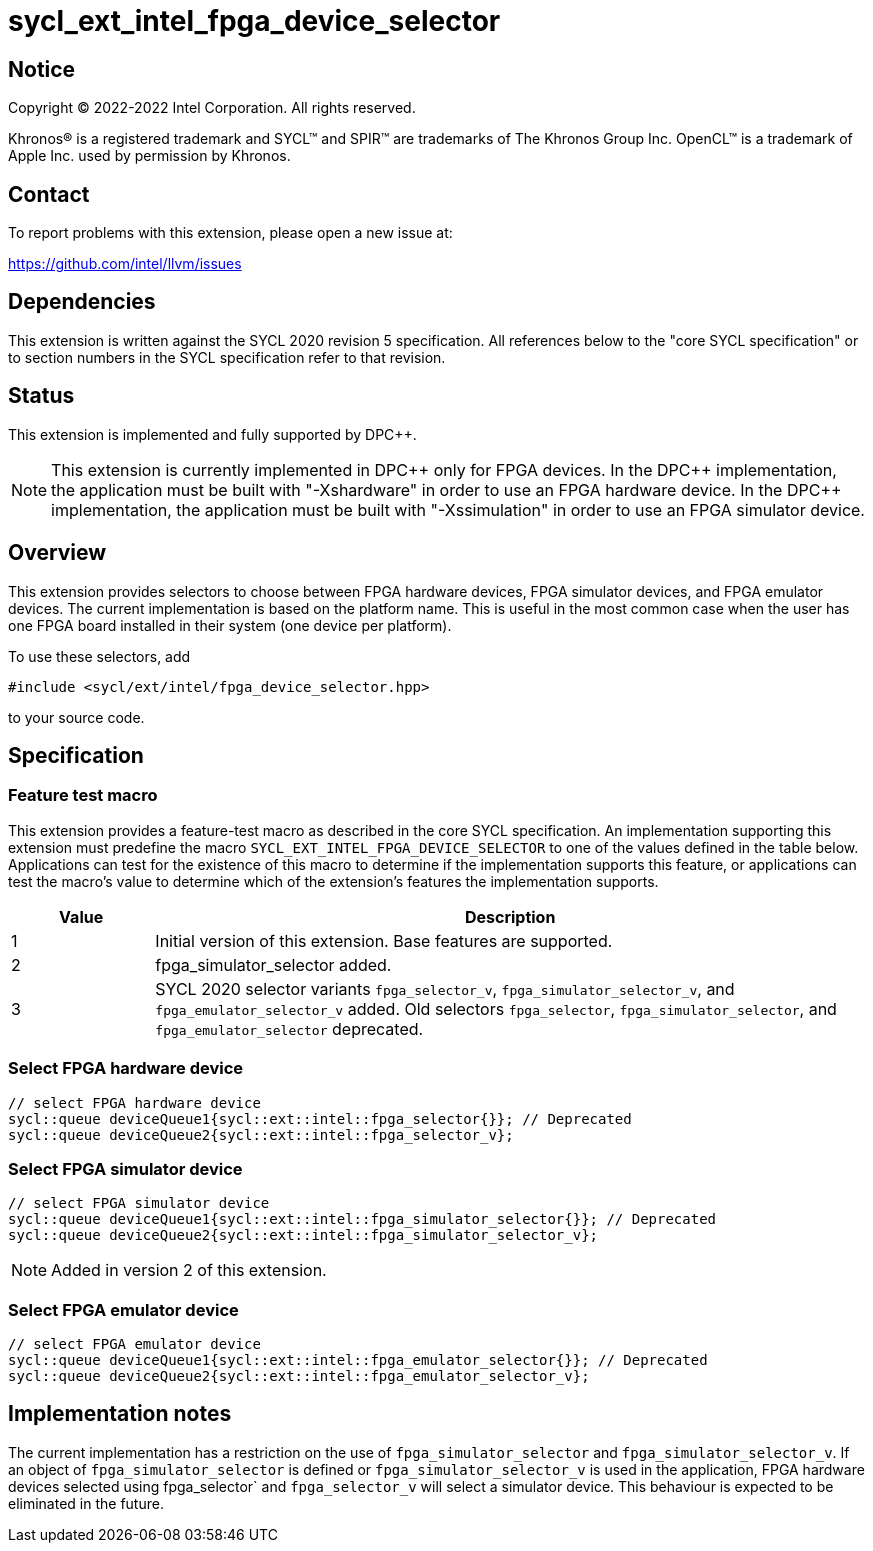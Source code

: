 = sycl_ext_intel_fpga_device_selector

:source-highlighter: coderay
:coderay-linenums-mode: table

// This section needs to be after the document title.
:doctype: book
:toc2:
:toc: left
:encoding: utf-8
:lang: en
:dpcpp: pass:[DPC++]

// Set the default source code type in this document to C++,
// for syntax highlighting purposes.  This is needed because
// docbook uses c++ and html5 uses cpp.
:language: {basebackend@docbook:c++:cpp}


== Notice

[%hardbreaks]
Copyright (C) 2022-2022 Intel Corporation.  All rights reserved.

Khronos(R) is a registered trademark and SYCL(TM) and SPIR(TM) are trademarks
of The Khronos Group Inc.  OpenCL(TM) is a trademark of Apple Inc. used by
permission by Khronos.


== Contact

To report problems with this extension, please open a new issue at:

https://github.com/intel/llvm/issues


== Dependencies

This extension is written against the SYCL 2020 revision 5 specification.  All
references below to the "core SYCL specification" or to section numbers in the
SYCL specification refer to that revision.

== Status

This extension is implemented and fully supported by {dpcpp}.

[NOTE]
====
This extension is currently implemented in {dpcpp} only for FPGA devices.
In the {dpcpp} implementation, the application must be built with
"-Xshardware" in order to use an FPGA hardware device.
In the {dpcpp} implementation, the application must be built with
"-Xssimulation" in order to use an FPGA simulator device.
====


== Overview

This extension provides selectors to choose between FPGA hardware devices, FPGA
simulator devices, and FPGA emulator devices. The current implementation is
based on the platform name.  This is useful in the most common case when the
user has one FPGA board installed in their system (one device per platform).

To use these selectors, add
....
#include <sycl/ext/intel/fpga_device_selector.hpp>
....
to your source code.


== Specification

=== Feature test macro

This extension provides a feature-test macro as described in the core SYCL
specification.  An implementation supporting this extension must predefine the
macro `SYCL_EXT_INTEL_FPGA_DEVICE_SELECTOR` to one of the values defined in the table
below.  Applications can test for the existence of this macro to determine if
the implementation supports this feature, or applications can test the macro's
value to determine which of the extension's features the implementation
supports.

[%header,cols="1,5"]
|===
|Value
|Description

|1
|Initial version of this extension. Base features are supported.

|2
|fpga_simulator_selector added.

|3
|SYCL 2020 selector variants `fpga_selector_v`, `fpga_simulator_selector_v`, and
`fpga_emulator_selector_v` added.  Old selectors `fpga_selector`,
`fpga_simulator_selector`, and `fpga_emulator_selector` deprecated.
|===

=== Select FPGA hardware device
....
// select FPGA hardware device
sycl::queue deviceQueue1{sycl::ext::intel::fpga_selector{}}; // Deprecated
sycl::queue deviceQueue2{sycl::ext::intel::fpga_selector_v};
....

=== Select FPGA simulator device
....
// select FPGA simulator device
sycl::queue deviceQueue1{sycl::ext::intel::fpga_simulator_selector{}}; // Deprecated
sycl::queue deviceQueue2{sycl::ext::intel::fpga_simulator_selector_v};
....

[NOTE]
====
Added in version 2 of this extension.
====

=== Select FPGA emulator device
....
// select FPGA emulator device
sycl::queue deviceQueue1{sycl::ext::intel::fpga_emulator_selector{}}; // Deprecated
sycl::queue deviceQueue2{sycl::ext::intel::fpga_emulator_selector_v};
....

== Implementation notes

The current implementation has a restriction on the use of
`fpga_simulator_selector` and `fpga_simulator_selector_v`.  If an object of
`fpga_simulator_selector` is defined or `fpga_simulator_selector_v` is used in
the application, FPGA hardware devices selected using fpga_selector` and
`fpga_selector_v` will select a simulator device. This behaviour is expected to
be eliminated in the future.

